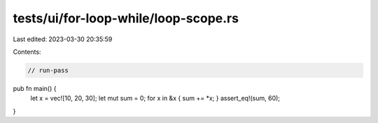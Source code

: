tests/ui/for-loop-while/loop-scope.rs
=====================================

Last edited: 2023-03-30 20:35:59

Contents:

.. code-block:: rs

    // run-pass

pub fn main() {
    let x = vec![10, 20, 30];
    let mut sum = 0;
    for x in &x { sum += *x; }
    assert_eq!(sum, 60);
}


